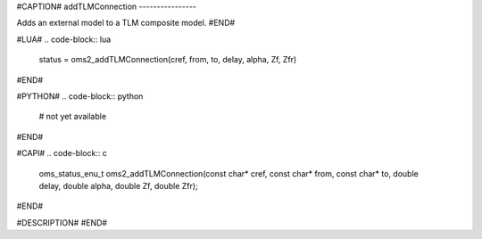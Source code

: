 #CAPTION#
addTLMConnection
----------------

Adds an external model to a TLM composite model.
#END#

#LUA#
.. code-block:: lua

  status = oms2_addTLMConnection(cref, from, to, delay, alpha, Zf, Zfr)

#END#

#PYTHON#
.. code-block:: python

  # not yet available

#END#

#CAPI#
.. code-block:: c

  oms_status_enu_t oms2_addTLMConnection(const char* cref, const char* from, const char* to, double delay, double alpha, double Zf, double Zfr);


#END#

#DESCRIPTION#
#END#
